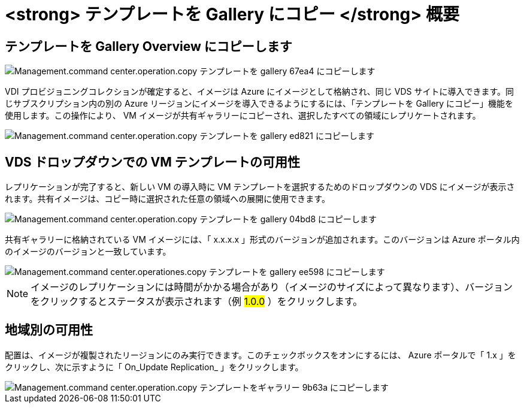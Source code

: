 = <strong> テンプレートを Gallery にコピー </strong> 概要




== テンプレートを Gallery Overview にコピーします

image::Management.command_center.operations.copy_template_to_gallery-67ea4.png[Management.command center.operation.copy テンプレートを gallery 67ea4 にコピーします]

VDI プロビジョニングコレクションが確定すると、イメージは Azure にイメージとして格納され、同じ VDS サイトに導入できます。同じサブスクリプション内の別の Azure リージョンにイメージを導入できるようにするには、「テンプレートを Gallery にコピー」機能を使用します。この操作により、 VM イメージが共有ギャラリーにコピーされ、選択したすべての領域にレプリケートされます。

image::Management.command_center.operations.copy_template_to_gallery-ed821.png[Management.command center.operation.copy テンプレートを gallery ed821 にコピーします]



== VDS ドロップダウンでの VM テンプレートの可用性

レプリケーションが完了すると、新しい VM の導入時に VM テンプレートを選択するためのドロップダウンの VDS にイメージが表示されます。共有イメージは、コピー時に選択された任意の領域への展開に使用できます。

image::Management.command_center.operations.copy_template_to_gallery-04bd8.png[Management.command center.operation.copy テンプレートを gallery 04bd8 にコピーします]

共有ギャラリーに格納されている VM イメージには、「 x.x.x.x 」形式のバージョンが追加されます。このバージョンは Azure ポータル内のイメージのバージョンと一致しています。

image::Management.command_center.operations.copy_template_to_gallery-ee598.png[Management.command center.operationes.copy テンプレートを gallery ee598 にコピーします]


NOTE: イメージのレプリケーションには時間がかかる場合があり（イメージのサイズによって異なります）、バージョンをクリックするとステータスが表示されます（例 #1.0.0# ）をクリックします。



== 地域別の可用性

配置は、イメージが複製されたリージョンにのみ実行できます。このチェックボックスをオンにするには、 Azure ポータルで「 1.x 」をクリックし、次に示すように「 On_Update Replication_ 」をクリックします。

image::Management.command_center.operations.copy_template_to_gallery-9b63a.png[Management.command center.operation.copy テンプレートをギャラリー 9b63a にコピーします]

